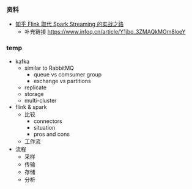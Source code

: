 *** 资料
- [[https://www.iteblog.com/archives/2504.html?from=like][知乎 Flink 取代 Spark Streaming 的实战之路]]
  - 补充链接 https://www.infoq.cn/article/Y1jbo_3ZMAQkMOm8loeY



*** temp
- kafka
  - similar to RabbitMQ
    - queue vs comsumer group
    - exchange vs partitions
  - replicate
  - storage
  - multi-cluster


- flink & spark
  - 比较
    - connectors
    - situation
    - pros and cons
  - 工作流


- 流程
  - 采样
  - 传输
  - 存储
  - 分析
